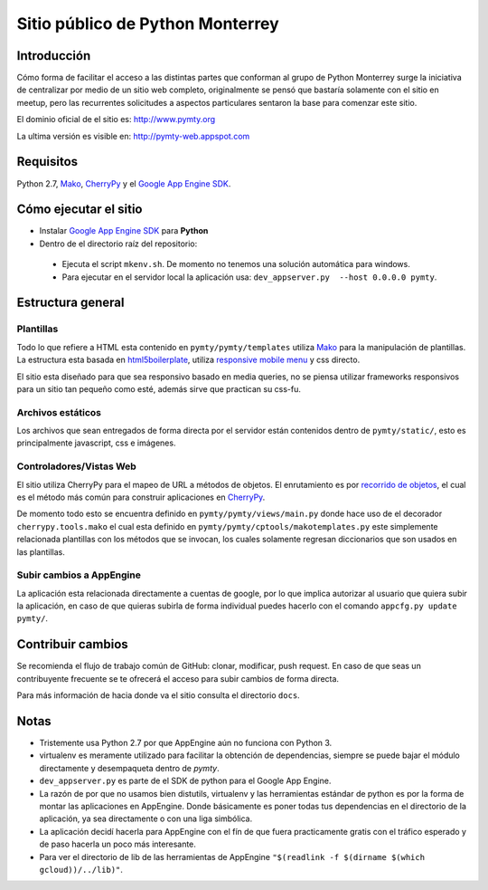#################################
Sitio público de Python Monterrey
#################################

Introducción
============

Cómo forma de facilitar el acceso a las distintas partes que conforman al grupo de Python Monterrey surge la iniciativa de
centralizar por medio de un sitio web completo, originalmente se pensó que bastaría solamente con el sitio en meetup, pero
las recurrentes solicitudes a aspectos particulares sentaron la base para comenzar este sitio.

El dominio oficial de el sitio es: http://www.pymty.org

La ultima versión es visible en: http://pymty-web.appspot.com

Requisitos
==========

Python 2.7, Mako_, CherryPy_ y el `Google App Engine SDK`_.


Cómo ejecutar el sitio
======================

* Instalar `Google App Engine SDK`_  para **Python**
* Dentro de el directorio raíz del repositorio:
 * Ejecuta el script ``mkenv.sh``. De momento no tenemos una solución automática para windows.
 * Para ejecutar en el servidor local la aplicación usa: ``dev_appserver.py  --host 0.0.0.0 pymty``.

Estructura general
==================

Plantillas
----------

Todo lo que refiere a HTML esta contenido en ``pymty/pymty/templates`` utiliza Mako_ para la manipulación de plantillas.
La estructura esta basada en html5boilerplate_, utiliza `responsive mobile menu`_ y css directo.

El sitio esta diseñado para que sea responsivo basado en media queries, no se piensa utilizar frameworks responsivos
para un sitio tan pequeño como esté, además sirve que practican su css-fu.

Archivos estáticos
------------------

Los archivos que sean entregados de forma directa por el servidor están contenidos dentro de ``pymty/static/``, esto es principalmente javascript, css e imágenes.

Controladores/Vistas Web
-------------------------

El sitio utiliza CherryPy para el mapeo de URL a métodos de objetos. El enrutamiento es por `recorrido de objetos`_, el cual
es el método más común para construir aplicaciones en CherryPy_.

De momento todo esto se encuentra definido en ``pymty/pymty/views/main.py`` donde hace uso de el decorador
``cherrypy.tools.mako`` el cual esta definido en ``pymty/pymty/cptools/makotemplates.py`` este simplemente relacionada
plantillas con los métodos que se invocan, los cuales solamente regresan diccionarios que son usados en las plantillas.

Subir cambios a AppEngine
-------------------------

La aplicación esta relacionada directamente a cuentas de google, por lo que implica autorizar al usuario que quiera subir la aplicación, en caso de que
quieras subirla de forma individual puedes hacerlo con el comando ``appcfg.py update pymty/``.

Contribuir cambios
==================

Se recomienda el flujo de trabajo común de GitHub: clonar, modificar, push request. En caso de que seas un contribuyente frecuente se te ofrecerá
el acceso para subir cambios de forma directa.

Para más información de hacia donde va el sitio consulta el directorio ``docs``.

Notas
=====

* Tristemente usa Python 2.7 por que AppEngine aún no funciona con Python 3.
* virtualenv es meramente utilizado para facilitar la obtención de dependencias, siempre se puede bajar el módulo directamente y desempaqueta dentro de `pymty`.
* ``dev_appserver.py`` es parte de el SDK de python para el Google App Engine.
* La razón de por que no usamos bien distutils, virtualenv y las herramientas estándar de python es por la forma de montar las aplicaciones en AppEngine.
  Donde básicamente es poner todas tus dependencias en el directorio de la aplicación, ya sea directamente o con una liga simbólica.
* La aplicación decidí hacerla para AppEngine con el fín de que fuera practicamente gratis con el tráfico esperado y de paso hacerla un poco más interesante.
* Para ver el directorio de lib de las herramientas de AppEngine ``"$(readlink -f $(dirname $(which  gcloud))/../lib)"``.

.. _`Google App Engine SDK`: https://cloud.google.com/appengine/downloads
.. _Mako: http://www.makotemplates.org/
.. _CherryPy: http://www.cherrypy.org/
.. _`recorrido de objetos`: http://docs.cherrypy.org/en/latest/tutorials.html#tutorial-1-a-basic-web-application
.. _html5boilerplate: http://html5boilerplate.com/
.. _`responsive mobile menu`: http://responsivemobilemenu.com/
